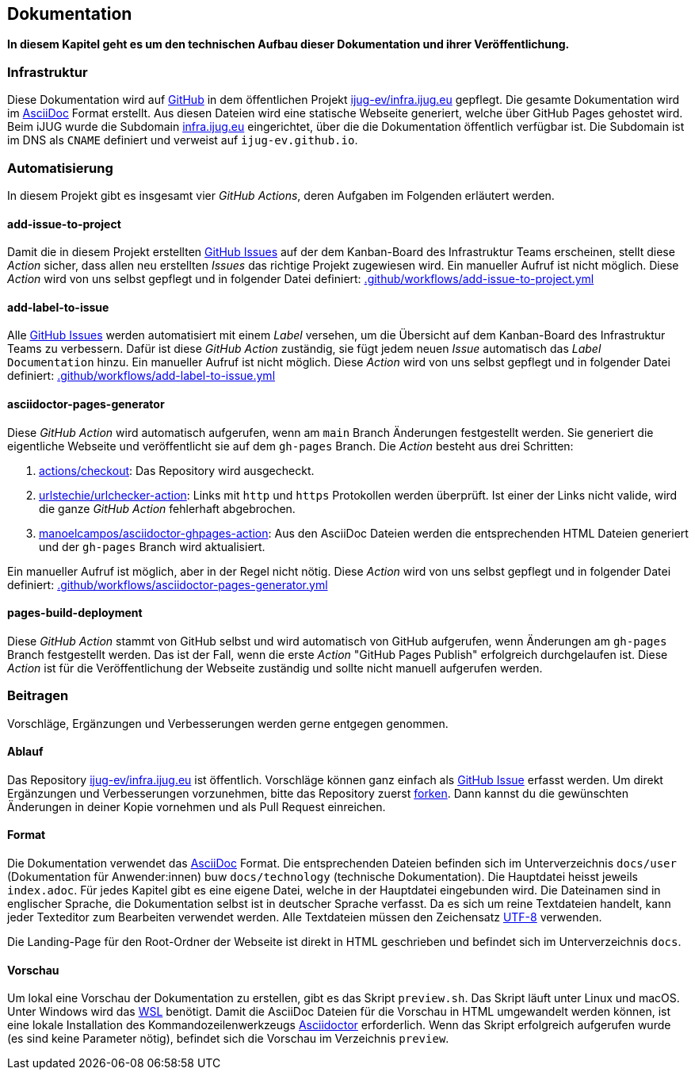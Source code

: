 == Dokumentation

*In diesem Kapitel geht es um den technischen Aufbau dieser Dokumentation und ihrer Veröffentlichung.*

=== Infrastruktur

Diese Dokumentation wird auf https://github.com/[GitHub] in dem öffentlichen Projekt https://github.com/ijug-ev/infra.ijug.eu[ijug-ev/infra.ijug.eu] gepflegt. Die gesamte Dokumentation wird im https://asciidoc.org/[AsciiDoc] Format erstellt. Aus diesen Dateien wird eine statische Webseite generiert, welche über GitHub Pages gehostet wird. Beim iJUG wurde die Subdomain https://infra.ijug.eu/[infra.ijug.eu] eingerichtet, über die die Dokumentation öffentlich verfügbar ist. Die Subdomain ist im DNS als `CNAME` definiert und verweist auf `ijug-ev.github.io`.

=== Automatisierung

In diesem Projekt gibt es insgesamt vier _GitHub Actions_, deren Aufgaben im Folgenden erläutert werden.

==== add-issue-to-project

Damit die in diesem Projekt erstellten https://github.com/ijug-ev/infra.ijug.eu/issues[GitHub Issues] auf der dem Kanban-Board des Infrastruktur Teams erscheinen, stellt diese _Action_ sicher, dass allen neu erstellten _Issues_ das richtige Projekt zugewiesen wird. Ein manueller Aufruf ist nicht möglich. Diese _Action_ wird von uns selbst gepflegt und in folgender Datei definiert: https://github.com/ijug-ev/infra.ijug.eu/blob/main/.github/workflows/add-issue-to-project.yml[.github/workflows/add-issue-to-project.yml]

==== add-label-to-issue

Alle https://github.com/ijug-ev/infra.ijug.eu/issues[GitHub Issues] werden automatisiert mit einem _Label_ versehen, um die Übersicht auf dem Kanban-Board des Infrastruktur Teams zu verbessern. Dafür ist diese _GitHub Action_ zuständig, sie fügt jedem neuen _Issue_ automatisch das _Label_ `Documentation` hinzu. Ein manueller Aufruf ist nicht möglich. Diese _Action_ wird von uns selbst gepflegt und in folgender Datei definiert: https://github.com/ijug-ev/infra.ijug.eu/blob/main/.github/workflows/add-label-to-issue.yml[.github/workflows/add-label-to-issue.yml]

==== asciidoctor-pages-generator

Diese _GitHub Action_ wird automatisch aufgerufen, wenn am `main` Branch Änderungen festgestellt werden. Sie generiert die eigentliche Webseite und veröffentlicht sie auf dem `gh-pages` Branch. Die _Action_ besteht aus drei Schritten:

. https://github.com/actions/checkout[actions/checkout]: Das Repository wird ausgecheckt.
. https://github.com/urlstechie/urlchecker-action[urlstechie/urlchecker-action]: Links mit `http` und `https` Protokollen werden überprüft. Ist einer der Links nicht valide, wird die ganze _GitHub Action_ fehlerhaft abgebrochen.
. https://github.com/manoelcampos/asciidoctor-ghpages-action[manoelcampos/asciidoctor-ghpages-action]: Aus den AsciiDoc Dateien werden die entsprechenden HTML Dateien generiert und der `gh-pages` Branch wird aktualisiert.

Ein manueller Aufruf ist möglich, aber in der Regel nicht nötig. Diese _Action_ wird von uns selbst gepflegt und in folgender Datei definiert: https://github.com/ijug-ev/infra.ijug.eu/blob/main/.github/workflows/asciidoctor-pages-generator.yml[.github/workflows/asciidoctor-pages-generator.yml]

==== pages-build-deployment

Diese _GitHub Action_ stammt von GitHub selbst und wird automatisch von GitHub aufgerufen, wenn Änderungen am `gh-pages` Branch festgestellt werden. Das ist der Fall, wenn die erste _Action_ "GitHub Pages Publish" erfolgreich durchgelaufen ist. Diese _Action_ ist für die Veröffentlichung der Webseite zuständig und sollte nicht manuell aufgerufen werden.

=== Beitragen

Vorschläge, Ergänzungen und Verbesserungen werden gerne entgegen genommen.

==== Ablauf

Das Repository https://github.com/ijug-ev/infra.ijug.eu[ijug-ev/infra.ijug.eu] ist öffentlich. Vorschläge können ganz einfach als https://github.com/ijug-ev/infra.ijug.eu/issues[GitHub Issue] erfasst werden. Um direkt Ergänzungen und Verbesserungen vorzunehmen, bitte das Repository zuerst https://github.com/ijug-ev/infra.ijug.eu/fork[forken]. Dann kannst du die gewünschten Änderungen in deiner Kopie vornehmen und als Pull Request einreichen.

==== Format

Die Dokumentation verwendet das https://asciidoc.org/[AsciiDoc] Format. Die entsprechenden Dateien befinden sich im Unterverzeichnis `docs/user` (Dokumentation für Anwender:innen) buw `docs/technology` (technische Dokumentation). Die Hauptdatei heisst jeweils `index.adoc`. Für jedes Kapitel gibt es eine eigene Datei, welche in der Hauptdatei eingebunden wird. Die Dateinamen sind in englischer Sprache, die Dokumentation selbst ist in deutscher Sprache verfasst. Da es sich um reine Textdateien handelt, kann jeder Texteditor zum Bearbeiten verwendet werden. Alle Textdateien müssen den Zeichensatz https://de.wikipedia.org/wiki/UTF-8[UTF-8] verwenden.

Die Landing-Page für den Root-Ordner der Webseite ist direkt in HTML geschrieben und befindet sich im Unterverzeichnis `docs`.

==== Vorschau

Um lokal eine Vorschau der Dokumentation zu erstellen, gibt es das Skript `preview.sh`. Das Skript läuft unter Linux und macOS. Unter Windows wird das https://de.wikipedia.org/wiki/Windows-Subsystem_f%C3%BCr_Linux[WSL] benötigt. Damit die AsciiDoc Dateien für die Vorschau in HTML umgewandelt werden können, ist eine lokale Installation des Kommandozeilenwerkzeugs https://asciidoctor.org/[Asciidoctor] erforderlich. Wenn das Skript erfolgreich aufgerufen wurde (es sind keine Parameter nötig), befindet sich die Vorschau im Verzeichnis `preview`.
